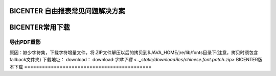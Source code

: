 .. _bicenter_list:

BICENTER 自由报表常见问题解决方案
====================================

BICENTER常用下载
=========================================
导出PDF重影
-----------------------
原因：缺少字符集，下载字符增量文件，将.ZIP文件解压以后的拷贝到$JAVA_HOME/jre/lib/fonts目录下(注意，拷贝时须包含fallback文件夹)
下载地址：
download：
download:`字体下载 <.._static/downloadRes/chinese.font.patch.zip>`
BICENTER版本下载
=========================================== 
